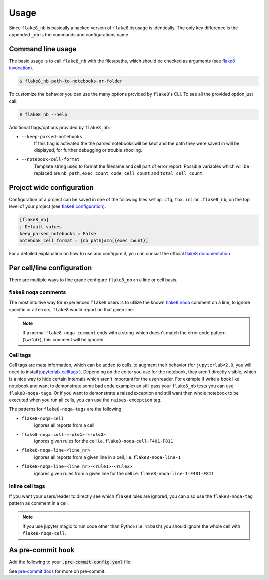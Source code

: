 .. highlight:: shell

=====
Usage
=====

Since ``flake8_nb`` is basically a hacked version of
``flake8`` its usage is identically.
The only key difference is the appended ``_nb`` is the commands and
configurations name.

Command line usage
------------------

The basic usage is to call ``flake8_nb`` with the files/paths,
which should be checked as arguments (see `flake8 invocation`_).

.. code-block:: console

    $ flake8_nb path-to-notebooks-or-folder

To customize the behavior you can use the many options provided
by ``flake8``'s CLI. To see all the provided option just call:

.. code-block:: console

    $ flake8_nb --help

Additional flags/options provided by ``flake8_nb``:

* ``--keep-parsed-notebooks``
    If this flag is activated the the parsed notebooks will be kept
    and the path they were saved in will be displayed, for further
    debugging or trouble shooting.

* ``--notebook-cell-format``
    Template string used to format the filename and cell part of error report.
    Possible variables which will be replaced are ``nb_path``, ``exec_count``,
    ``code_cell_count`` and ``total_cell_count``.

Project wide configuration
--------------------------

Configuration of a project can be saved in one of the following files
``setup.cfg``, ``tox.ini`` or ``.flake8_nb``, on the top level of your project
(see `flake8 configuration`_).

.. code-block:: ini

    [flake8_nb]
    ; Default values
    keep_parsed_notebooks = False
    notebook_cell_format = {nb_path}#In[{exec_count}]

For a detailed explanation on how to use and configure it,
you can consult the official `flake8 documentation`_


Per cell/line configuration
---------------------------

There are multiple ways to fine grade configure ``flake8_nb``
on a line or cell basis.

flake8 ``noqa`` comments
^^^^^^^^^^^^^^^^^^^^^^^^
The most intuitive way for experienced ``flake8`` users is
to utilize the known `flake8 noqa`_ comment on a line, to ignore specific
or all errors, ``flake8`` would report on that given line.

.. note::

    If a normal ``flake8 noqa comment`` ends with a string, which doesn't
    match the error code pattern (``\w+\d+``), this comment will be ignored.


Cell tags
^^^^^^^^^
Cell tags are meta information, which can be added to cells,
to augment their behavior (for ``jupyterlab<2.0``, you will need to install `jupyterlab-celltags`_  ).
Depending on the editor you use for the notebook, they aren't
directly visible, which is a nice way to hide certain internals
which aren't important for the user/reader.
For example if write a book like notebook and want to demonstrate
some bad code examples an still pass your ``flake8_nb`` tests you
can use ``flake8-noqa-tags``.
Or if you want to demonstrate a raised exception and still want
then whole notebook to be executed when you run all cells, you
can use the ``raises-exception`` tag.

The patterns for ``flake8-noqa-tags`` are the following:

* ``flake8-noqa-cell``
    ignores all reports from a cell

* ``flake8-noqa-cell-<rule1>-<rule2>``
    ignores given rules for the cell
    i.e. ``flake8-noqa-cell-F401-F811``

* ``flake8-noqa-line-<line_nr>``
    ignores all reports from a given line in a cell,
    i.e. ``flake8-noqa-line-1``

* ``flake8-noqa-line-<line_nr>-<rule1>-<rule2>``
    ignores given rules from a given line for the cell
    i.e. ``flake8-noqa-line-1-F401-F811``


Inline cell tags
^^^^^^^^^^^^^^^^
If you want your users/reader to directly see which ``flake8`` rules
are ignored, you can also use the ``flake8-noqa-tag`` pattern as
comment in a cell.


.. note::

    If you use jupyter magic to run code other than Python (i.e. ``%%bash``)
    you should ignore the whole cell with ``flake8-noqa-cell``.

As pre-commit hook
------------------

Add the following to your :code:`.pre-commit-config.yaml` file:

.. code-block:: yaml
    :substitutions:

    - repo: https://github.com/s-weigand/flake8-nb
      rev: |version| # specify version here
      hooks:
      - id: flake8-nb

See `pre-commit docs`_ for more on pre-commit.

.. _`flake8 invocation`: https://flake8.pycqa.org/en/latest/user/invocation.html
.. _`flake8 configuration`: https://flake8.pycqa.org/en/latest/user/configuration.html
.. _`flake8 documentation`: https://flake8.pycqa.org/en/latest/index.html
.. _`flake8 noqa`: https://flake8.pycqa.org/en/latest/user/violations.html#in-line-ignoring-errors
.. _`jupyterlab-celltags`: https://github.com/jupyterlab/jupyterlab-celltags
.. _`pre-commit docs`: https://pre-commit.com/
